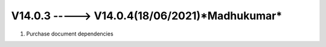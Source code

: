 V14.0.3 -----> V14.0.4(**18/06/2021**)*Madhukumar*
==============================================
1. Purchase document dependencies